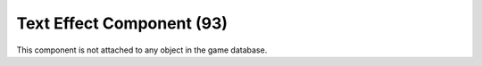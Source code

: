 Text Effect Component (93)
--------------------------

This component is not attached to any object in the game database.
